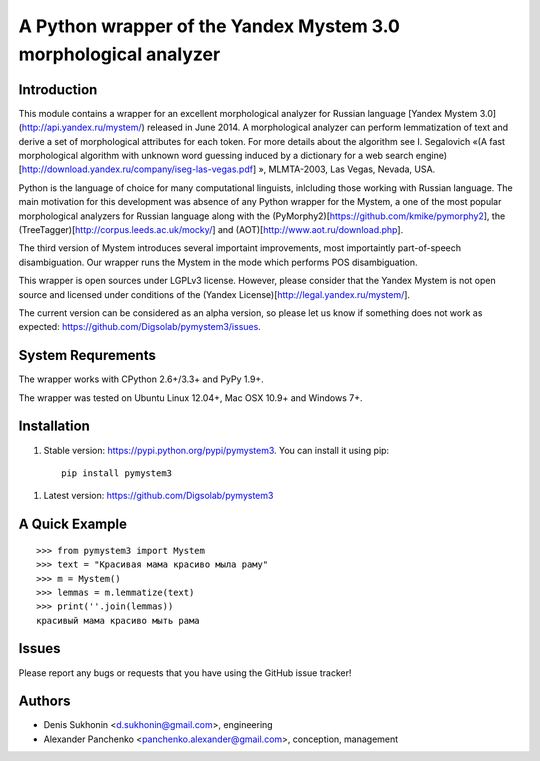 ==================================================================
 A Python wrapper of the Yandex Mystem 3.0 morphological analyzer
==================================================================

Introduction
============

This module contains a wrapper for an excellent morphological analyzer for Russian language [Yandex Mystem 3.0](http://api.yandex.ru/mystem/) released in June 2014. A morphological analyzer can perform lemmatization of text and derive a set of morphological attributes for each token. 
For more details about the algorithm see I. Segalovich «(A fast morphological algorithm with unknown word 
guessing induced by a dictionary for a web search 
engine)[http://download.yandex.ru/company/iseg-las-vegas.pdf]
», MLMTA-2003, Las Vegas, Nevada, USA. 

Python is the language of choice for many computational linguists, inlcluding those working with Russian language. The main motivation for this development was absence of any Python wrapper for the Mystem, a one of the most popular morphological analyzers for Russian language along with the (PyMorphy2)[https://github.com/kmike/pymorphy2], the (TreeTagger)[http://corpus.leeds.ac.uk/mocky/] and (AOT)[http://www.aot.ru/download.php].

The third version of Mystem introduces several importaint improvements, most importaintly part-of-speech disambiguation. Our wrapper runs the Mystem in the mode which performs POS disambiguation. 

This wrapper is open sources under LGPLv3 license. However, please consider that the Yandex Mystem is not open source and licensed under conditions of the (Yandex License)[http://legal.yandex.ru/mystem/].

The current version can be considered as an alpha version, so please let us know if something does not work as expected: https://github.com/Digsolab/pymystem3/issues. 


System Requrements
===================

The wrapper works with CPython 2.6+/3.3+ and PyPy 1.9+.

The wrapper was tested on Ubuntu Linux 12.04+, Mac OSX 10.9+ and Windows 7+. 



Installation
====================

#. Stable version: https://pypi.python.org/pypi/pymystem3. You can install it using pip::

       pip install pymystem3

.. * Documentation: http://injector.readthedocs.org


#. Latest version: https://github.com/Digsolab/pymystem3


A Quick Example
===============

::

    >>> from pymystem3 import Mystem
    >>> text = "Красивая мама красиво мыла раму"
    >>> m = Mystem()
    >>> lemmas = m.lemmatize(text)
    >>> print(''.join(lemmas))
    красивый мама красиво мыть рама


Issues
======

Please report any bugs or requests that you have using the GitHub issue tracker!


Authors
=======

* Denis Sukhonin <d.sukhonin@gmail.com>, engineering
* Alexander Panchenko <panchenko.alexander@gmail.com>, conception, management
